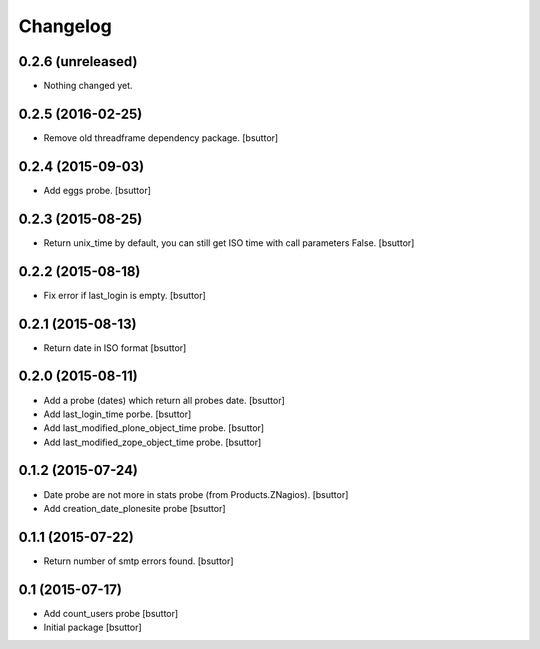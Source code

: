 Changelog
=========

0.2.6 (unreleased)
------------------

- Nothing changed yet.


0.2.5 (2016-02-25)
------------------

- Remove old threadframe dependency package.
  [bsuttor]


0.2.4 (2015-09-03)
------------------

- Add eggs probe.
  [bsuttor]


0.2.3 (2015-08-25)
------------------

- Return unix_time by default, you can still get ISO time with call parameters False.
  [bsuttor]


0.2.2 (2015-08-18)
------------------

- Fix error if last_login is empty.
  [bsuttor]


0.2.1 (2015-08-13)
------------------

- Return date in ISO format
  [bsuttor]


0.2.0 (2015-08-11)
------------------

- Add a probe (dates) which return all probes date.
  [bsuttor]

- Add last_login_time porbe.
  [bsuttor]

- Add last_modified_plone_object_time probe.
  [bsuttor]

- Add last_modified_zope_object_time probe.
  [bsuttor]


0.1.2 (2015-07-24)
------------------

- Date probe are not more in stats probe (from Products.ZNagios).
  [bsuttor]

- Add creation_date_plonesite probe
  [bsuttor]


0.1.1 (2015-07-22)
------------------

- Return number of smtp errors found.
  [bsuttor]


0.1 (2015-07-17)
----------------

- Add count_users probe
  [bsuttor]

- Initial package
  [bsuttor]
